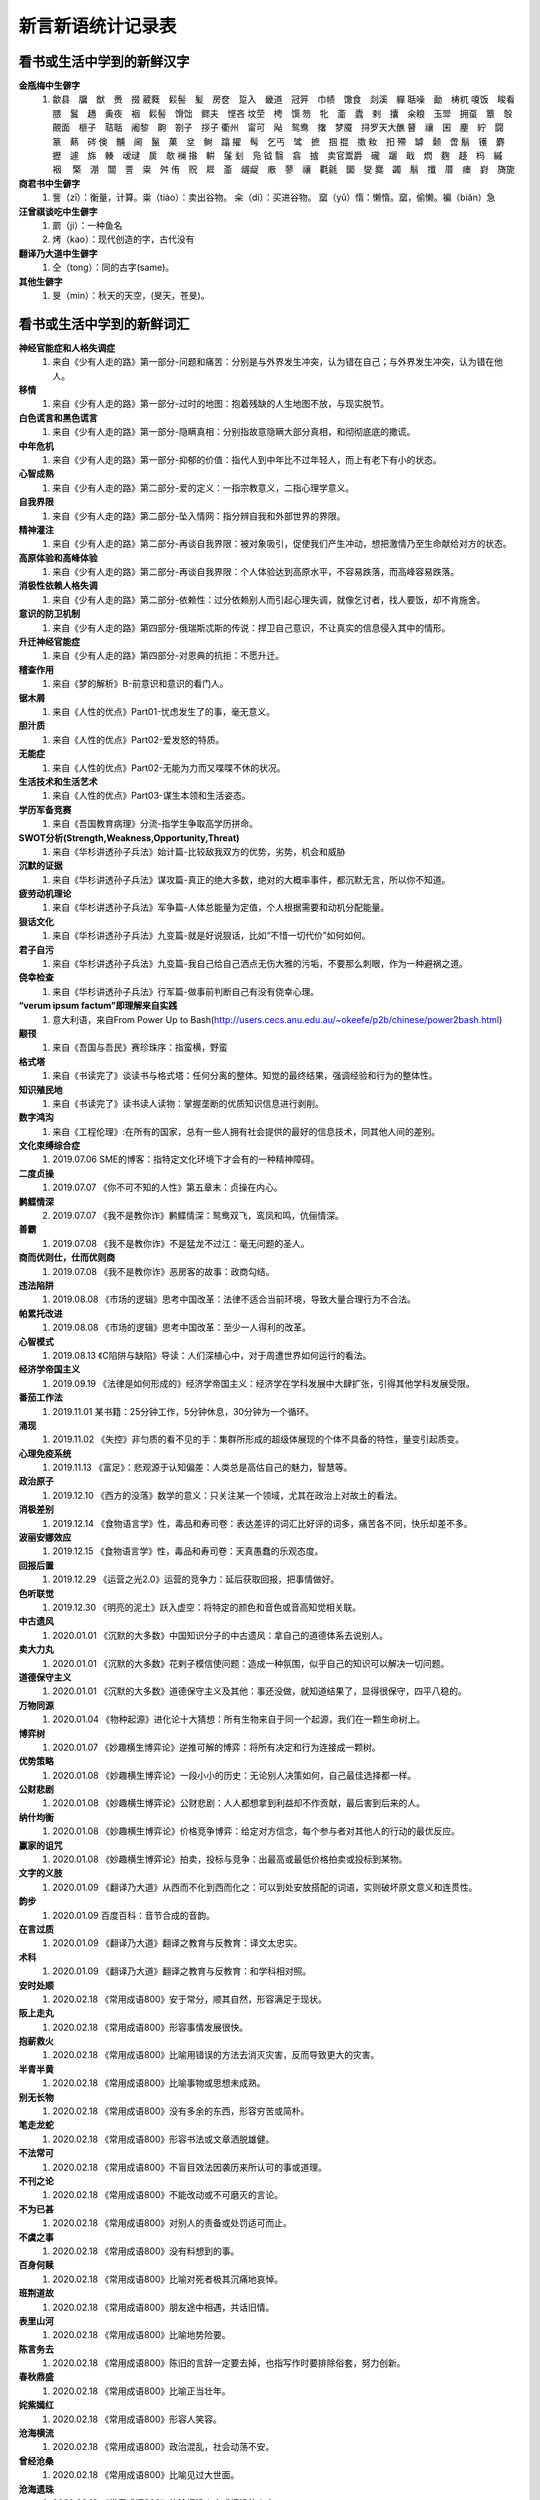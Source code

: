 新言新语统计记录表  
^^^^^^^^^^^^^^^^^^^^^^^^^^^^^^^^^^

看书或生活中学到的新鲜汉字
-----------------------------------------
**金瓶梅中生僻字** 
	(1) 歙县　牖　猷　赉　掇 葳蕤　鬏髻　髪　房奁　踅入　畿道　冠笄　巾帻　馓食　剡溪　軃 聒噪　勔　梼杌 嗄饭　睃看　腲　鬒　趫　夤夜　裀　鬏髻　馉饳　鳏夫　悭吝 坟茔　梬　馔 笏　牝　齑　蠹　剌　攮　籴粮　玉斝　拥虿　簟　彀　覿面　榧子　聐聒　阇黎　齁　劄子　拶子 衢州　甯可　飐　鸳鸯　撦　梦魇　挦罗天大醮 瞽　禳　囷　麈　紵　闘　篆　爇　硶 倹　黼　阃　鬣　菓　坌　鲥　蹹 擢　髩　乞丐　骘　摭　掴 掍　擞 籹　抇 殢　罅　颡　啻 鬅　镬　麝　攊　遽　旆　輳　叆叇　扊　欹 襕 揝　輧　鬔 刬　凫  钺	翳　翕　摣　卖官鬻爵　礲　躧　戢　熌　麴　趍　杩　縬　裀　 檠　淜　闒　詈　粜　舛 侑　贶　㞞　齑　龌龊　廒　蓼　禳　氍毹　圞　燮 爨　蠲　鬅　攕　厝　瘗　崶　旖旎 　

**商君书中生僻字** 
	(1) 訾（zī）：衡量，计算。粜（tiào）：卖出谷物。 籴（dí）：买进谷物。 窳（yǔ）惰：懒惰。窳，偷懒。褊（biǎn）急

**汪曾祺谈吃中生僻字** 
	(1) 罽（ji）：一种鱼名
	(2) 烤（kao）：现代创造的字，古代没有

**翻译乃大道中生僻字** 
	(1) 仝（tong）：同的古字(same)。

**其他生僻字** 
	(1) 旻（min）：秋天的天空，(旻天，苍旻)。

看书或生活中学到的新鲜词汇
-----------------------------------------
**神经官能症和人格失调症** 
	(1) 来自《少有人走的路》第一部分-问题和痛苦：分别是与外界发生冲突，认为错在自己；与外界发生冲突，认为错在他人。
**移情**   
	(1) 来自《少有人走的路》第一部分-过时的地图：抱着残缺的人生地图不放，与现实脱节。
**白色谎言和黑色谎言**   
	(1) 来自《少有人走的路》第一部分-隐瞒真相：分别指故意隐瞒大部分真相，和彻彻底底的撒谎。
**中年危机**   
	(1) 来自《少有人走的路》第一部分-抑郁的价值：指代人到中年比不过年轻人，而上有老下有小的状态。
**心智成熟**   
	(1) 来自《少有人走的路》第二部分-爱的定义：一指宗教意义，二指心理学意义。　
**自我界限**   
	(1) 来自《少有人走的路》第二部分-坠入情网：指分辨自我和外部世界的界限。
**精神灌注**   
	(1) 来自《少有人走的路》第二部分-再谈自我界限：被对象吸引，促使我们产生冲动，想把激情乃至生命献给对方的状态。　
**高原体验和高峰体验**   
	(1) 来自《少有人走的路》第二部分-再谈自我界限：个人体验达到高原水平，不容易跌落，而高峰容易跌落。
**消极性依赖人格失调**   
	(1) 来自《少有人走的路》第二部分-依赖性：过分依赖别人而引起心理失调，就像乞讨者，找人要饭，却不肯施舍。
**意识的防卫机制**   
	(1)	来自《少有人走的路》第四部分-俄瑞斯忒斯的传说：捍卫自己意识，不让真实的信息侵入其中的情形。
**升迁神经官能症**   
	(1) 来自《少有人走的路》第四部分-对恩典的抗拒：不愿升迁。
**稽查作用**   
	(1) 来自《梦的解析》B-前意识和意识的看门人。
**锯木屑**   
	(1) 来自《人性的优点》Part01-忧虑发生了的事，毫无意义。
**胆汁质**   
	(1) 来自《人性的优点》Part02-爱发怒的特质。
**无能症**   
	(1) 来自《人性的优点》Part02-无能为力而又喋喋不休的状况。
**生活技术和生活艺术**   
	(1) 来自《人性的优点》Part03-谋生本领和生活姿态。
**学历军备竞赛**   
	(1) 来自《吾国教育病理》分流-指学生争取高学历拼命。
**SWOT分析(Strength,Weakness,Opportunity,Threat)**   
	(1) 来自《华杉讲透孙子兵法》始计篇-比较敌我双方的优势，劣势，机会和威胁
**沉默的证据**   
	(1) 来自《华杉讲透孙子兵法》谋攻篇-真正的绝大多数，绝对的大概率事件，都沉默无言，所以你不知道。
**疲劳动机理论**   
	(1) 来自《华杉讲透孙子兵法》军争篇-人体总能量为定值，个人根据需要和动机分配能量。
**狠话文化**   
	(1) 来自《华杉讲透孙子兵法》九变篇-就是好说狠话，比如“不惜一切代价”如何如何。
**君子自污**   
	(1) 来自《华杉讲透孙子兵法》九变篇-我自己给自己洒点无伤大雅的污垢，不要那么刺眼，作为一种避祸之道。
**侥幸检查**   
	(1) 来自《华杉讲透孙子兵法》行军篇-做事前判断自己有没有侥幸心理。
**“verum ipsum factum”即理解来自实践**
    (1) 意大利语，来自From Power Up to Bash(http://users.cecs.anu.edu.au/~okeefe/p2b/chinese/power2bash.html)
**颟顸**
    (1) 来自《吾国与吾民》赛珍珠序：指蛮横，野蛮
**格式塔**
    (1) 来自《书读完了》谈读书与格式塔：任何分离的整体。知觉的最终结果，强调经验和行为的整体性。
**知识殖民地**
    (1) 来自《书读完了》读书读人读物：掌握垄断的优质知识信息进行剥削。
**数字鸿沟**
    (1) 来自《工程伦理》:在所有的国家，总有一些人拥有社会提供的最好的信息技术，同其他人间的差别。
**文化束缚综合症**
    (1) 2019.07.06 SME的博客：指特定文化环境下才会有的一种精神障碍。
**二度贞操**
    (1) 2019.07.07 《你不可不知的人性》第五章末：贞操在内心。
**鹣鲽情深**
    (2) 2019.07.07 《我不是教你诈》鹣鲽情深：鸳鸯双飞，鸾凤和鸣，伉俪情深。
**善霸**
    (1) 2019.07.08 《我不是教你诈》不是猛龙不过江：毫无问题的圣人。
**商而优则仕，仕而优则商**
    (1) 2019.07.08 《我不是教你诈》恶房客的故事：政商勾结。
**违法陷阱**
    (1) 2019.08.08 《市场的逻辑》思考中国改革：法律不适合当前环境，导致大量合理行为不合法。
**帕累托改进**
    (1) 2019.08.08 《市场的逻辑》思考中国改革：至少一人得利的改革。
**心智模式**
    (1) 2019.08.13 《C陷阱与缺陷》导读：人们深植心中，对于周遭世界如何运行的看法。
**经济学帝国主义**
    (1) 2019.09.19 《法律是如何形成的》经济学帝国主义：经济学在学科发展中大肆扩张，引得其他学科发展受限。
**番茄工作法**
    (1) 2019.11.01 某书籍：25分钟工作，5分钟休息，30分钟为一个循环。
**涌现**
    (1) 2019.11.02 《失控》非匀质的看不见的手：集群所形成的超级体展现的个体不具备的特性，量变引起质变。
**心理免疫系统**
    (1) 2019.11.13 《富足》：悲观源于认知偏差：人类总是高估自己的魅力，智慧等。
**政治原子**
    (1) 2019.12.10 《西方的没落》数学的意义：只关注某一个领域，尤其在政治上对故土的看法。
**消极差别**
    (1) 2019.12.14 《食物语言学》性，毒品和寿司卷：表达差评的词汇比好评的词多，痛苦各不同，快乐却差不多。
**波丽安娜效应**
    (1) 2019.12.15 《食物语言学》性，毒品和寿司卷：天真愚蠢的乐观态度。
**回报后置**
    (1) 2019.12.29 《运营之光2.0》运营的竞争力：延后获取回报，把事情做好。
**色听联觉**
    (1) 2019.12.30 《明亮的泥土》跃入虚空：将特定的颜色和音色或音高知觉相关联。
**中古遗风**
    (1) 2020.01.01 《沉默的大多数》中国知识分子的中古遗风：拿自己的道德体系去说别人。
**卖大力丸**
    (1) 2020.01.01 《沉默的大多数》花剌子模信使问题：造成一种氛围，似乎自己的知识可以解决一切问题。
**道德保守主义**
    (1) 2020.01.01 《沉默的大多数》道德保守主义及其他：事还没做，就知道结果了，显得很保守，四平八稳的。
**万物同源**
    (1) 2020.01.04 《物种起源》进化论十大猜想：所有生物来自于同一个起源，我们在一颗生命树上。
**博弈树**
    (1) 2020.01.07 《妙趣横生博弈论》逆推可解的博弈：将所有决定和行为连接成一颗树。
**优势策略**
    (1) 2020.01.08 《妙趣横生博弈论》一段小小的历史：无论别人决策如何，自己最佳选择都一样。
**公财悲剧**
    (1) 2020.01.08 《妙趣横生博弈论》公财悲剧：人人都想拿到利益却不作贡献，最后害到后来的人。
**纳什均衡**
    (1) 2020.01.08 《妙趣横生博弈论》价格竞争博弈：给定对方信念，每个参与者对其他人的行动的最优反应。
**赢家的诅咒**
    (1) 2020.01.08 《妙趣横生博弈论》拍卖，投标与竞争：出最高或最低价格拍卖或投标到某物。
**文字的义肢**
    (1) 2020.01.09 《翻译乃大道》从西而不化到西而化之：可以到处安放搭配的词语，实则破坏原文意义和连贯性。
**韵步**
    (1) 2020.01.09 百度百科：音节合成的音韵。
**在言过质**
    (1) 2020.01.09 《翻译乃大道》翻译之教育与反教育：译文太忠实。
**术科**
    (1) 2020.01.09 《翻译乃大道》翻译之教育与反教育：和学科相对照。
**安时处顺**
    (1) 2020.02.18 《常用成语800》安于常分，顺其自然，形容满足于现状。
**阪上走丸**
    (1) 2020.02.18 《常用成语800》形容事情发展很快。
**抱薪救火**
    (1) 2020.02.18 《常用成语800》比喻用错误的方法去消灭灾害，反而导致更大的灾害。
**半青半黄**
    (1) 2020.02.18 《常用成语800》比喻事物或思想未成熟。
**别无长物**
    (1) 2020.02.18 《常用成语800》没有多余的东西，形容穷苦或简朴。
**笔走龙蛇**
    (1) 2020.02.18 《常用成语800》形容书法或文章洒脱雄健。
**不法常可**
    (1) 2020.02.18 《常用成语800》不盲目效法因袭历来所认可的事或道理。
**不刊之论**
    (1) 2020.02.18 《常用成语800》不能改动或不可磨灭的言论。
**不为已甚**
    (1) 2020.02.18 《常用成语800》对别人的责备或处罚适可而止。
**不虞之事**
    (1) 2020.02.18 《常用成语800》没有料想到的事。
**百身何赎**
    (1) 2020.02.18 《常用成语800》比喻对死者极其沉痛地哀悼。
**班荆道故**
    (1) 2020.02.18 《常用成语800》朋友途中相遇，共话旧情。
**表里山河**
    (1) 2020.02.18 《常用成语800》比喻地势险要。
**陈言务去**
    (1) 2020.02.18 《常用成语800》陈旧的言辞一定要去掉，也指写作时要排除俗套，努力创新。
**春秋鼎盛**
    (1) 2020.02.18 《常用成语800》比喻正当壮年。
**姹紫嫣红**
    (1) 2020.02.18 《常用成语800》形容人笑容。
**沧海横流**
    (1) 2020.02.18 《常用成语800》政治混乱，社会动荡不安。
**曾经沧桑**
    (1) 2020.02.18 《常用成语800》比喻见过大世面。
**沧海遗珠**
    (1) 2020.02.18 《常用成语800》比喻埋没人才或埋没的人才。
**楚楚可怜**
    (1) 2020.02.18 《常用成语800》形容女子娇弱可爱。
**尝鼎一脔**
    (1) 2020.02.18 《常用成语800》从部分推知整体。
**错彩镂金**
    (1) 2020.02.18 《常用成语800》形容文学作品词汇绚烂。
**锦口绣心**
    (1) 2020.02.18 《常用成语800》形容文思优美，辞藻华丽。
**蝶粉蜂黄**
    (1) 2020.02.18 《常用成语800》指妇女妆扮美容。
**登高自卑**
    (1) 2020.02.18 《常用成语800》做事要循序渐进。
**得意忘言**
    (1) 2020.02.18 《常用成语800》领会意旨，心照不宣，不需要语言。
**迭床架屋**
    (1) 2020.02.18 《常用成语800》比喻重复累赘。
**断鹤续凫**
    (1) 2020.02.18 《常用成语800》违反自然规律办事。
**恶衣恶食**
    (1) 2020.02.18 《常用成语800》指粗劣的衣服和食物。
**焚琴煮鹤**
    (1) 2020.02.18 《常用成语800》比喻糟蹋美好的事物。
**犯而不校**
    (1) 2020.02.18 《常用成语800》逼人触犯了自己也不计较。
**付之梨枣**
    (1) 2020.02.18 《常用成语800》指刻板刊印书籍。
**发奸擿[tì]伏**
    (1) 2020.02.18 《常用成语800》揭发隐秘的坏人坏事。
**风雨如晦，鸡鸣不已**
    (1) 2020.02.18 《常用成语800》比喻在黑暗的社会里不乏有识之士。
**干云蔽日**
    (1) 2020.02.18 《常用成语800》形容树木高大，枝繁叶茂。
**工力悉敌**
    (1) 2020.02.18 《常用成语800》形容文学作品不分上下。
**狗彘不食**
    (1) 2020.02.18 《常用成语800》形容人的品质极其恶劣。
**好整以暇**
    (1) 2020.02.18 《常用成语800》形容在百忙中仍然从容不迫。
**含英咀华**
    (1) 2020.02.18 《常用成语800》细细体会文章的精华。
**吉光片羽**
    (1) 2020.02.18 《常用成语800》残存的古代文物。
**加人一等**
    (1) 2020.02.18 《常用成语800》指才能出众。
**金瓯无缺**
    (1) 2020.02.18 《常用成语800》比喻国土完整。
**金针度人**
    (1) 2020.02.18 《常用成语800》比喻把秘法，诀窍传授给人。
**疾首蹙额**
    (1) 2020.02.18 《常用成语800》形容痛恨，厌恶的样子。
**空谷足音**
    (1) 2020.02.18 《常用成语800》比喻极难得到音信，言论或来访。
**刻鹘类鹜**
    (1) 2020.02.18 《常用成语800》比喻模仿的虽然不逼真，但还相似。
**流金铄石**
    (1) 2020.02.18 《常用成语800》天气酷热。
**歧路亡羊**
    (1) 2020.02.18 《常用成语800》比喻事理复杂多变，没有正确方向，因而找不到真理。
**人言啧啧**
    (1) 2020.02.18 《常用成语800》指人不满意地议论纷纷。
**日中则昃**
    (1) 2020.02.18 《常用成语800》比喻盛极而衰。
**如蚁附膻**
    (1) 2020.02.18 《常用成语800》比喻趋炎附势的肮脏行为。
**司马青衫**
    (1) 2020.02.18 《常用成语800》比喻因相似遭遇而表示同情。
**涉笔成趣**
    (1) 2020.02.18 《常用成语800》拿笔一挥就可创作出很有深度的作品。
**兔起鹘落**
    (1) 2020.02.18 《常用成语800》比喻动作敏捷，或写字，作画，写文章下笔迅速，没有停顿。
**闻过则喜**
    (1) 2020.02.18 《常用成语800》比喻虚心接受意见。
**为渊驱鱼.为丛驱雀**
    (1) 2020.02.18 《常用成语800》不懂得团结别人。
**望风披靡**
    (1) 2020.02.18 《常用成语800》比喻为强大势力所压倒，未触即溃。
**无能为役**
    (1) 2020.02.18 《常用成语800》表示做不好一件事。
**雪泥鸿爪**
    (1) 2020.02.18 《常用成语800》比喻往事留下的痕迹。
**一饭千金**
    (1) 2020.02.18 《常用成语800》受恩厚报。
**一傅众咻**
    (1) 2020.02.18 《常用成语800》形容由于环境的干扰，做事难以取得成绩。或环境于人之影响甚大。
**运斤成风**
    (1) 2020.02.18 《常用成语800》比喻手法熟练，技术神妙。
**仰事俯畜**
    (1) 2020.02.18 《常用成语800》维持一家人生活。
**移樽就教**
    (1) 2020.02.18 《常用成语800》比喻主动去向人请教。
**言人人殊**
    (1) 2020.02.18 《常用成语800》指各人有各人的看法，意见不统一。
**折冲樽俎**
    (1) 2020.02.18 《常用成语800》不战而屈人之兵之意。
**擢发难数**
    (1) 2020.02.18 《常用成语800》罄竹难书。
**筑室道谋**
    (1) 2020.02.18 《常用成语800》比喻做事没有主见，缺乏计划，一会儿听这个，一会儿听那个，终于一事无成。
**云手机**
    (1) 2020.03.27 《华为DevRun Live开发者沙龙》将个人手机应用放到云上，手机用小app连接，状态可冻结。
**知识图谱**
    (1) 2020.03.27 《华为DevRun Live开发者沙龙》普通知识图谱，行业知识图谱：本体构建，数据抽取(三元)，映射，融合，存储服务(图数据库)。多模态知识图谱(视频，语音，文本合一)。
**不对称精神消化机制**
    (1) 2020.05.07 《汉字：中国文化的基因》化字：适应环境，调整消化信息的角度，偷换概念。
**芟除芜杂**
    (1) 2020.05.12 《翻译研究》直译，意译？：去除掉杂乱无条理的东西。
**不堪卒读**
    (1) 2020.05.12 《翻译研究》论过分讲究准确：指文章粗劣，让人不肯读下去。
**无名氏定理**
    (1) 2020.05.21 《好的经济学》第四章集体行动：无名氏定理是用来破解囚徒困境一种方法，在无限重复博弈的条件下，博弈各方最终总能知达成合作关系，而不会相互背叛。


看书或生活中学到的好句子
-----------------------------------------
    (1) 2020.02.07《权益墙》公众号：良医者，长治无病之病，故无病；圣人者，长治无患之患，故无患。欲治其无患之患，宜开张圣听，察纳雅言，防微杜渐也；谨知堵不若疏，堵为一时之疏；苟非利万世，疏虽为一时之堵，而善利万民。医者，实非好治不病以为功。
    (2) 2020.03.28《words and rules》：Science advances one funeral at a time。老一代死去，新一代接受。
    (3) 2020.04.11《犬夜叉》：需要坟墓的不是死人，而是活人。
